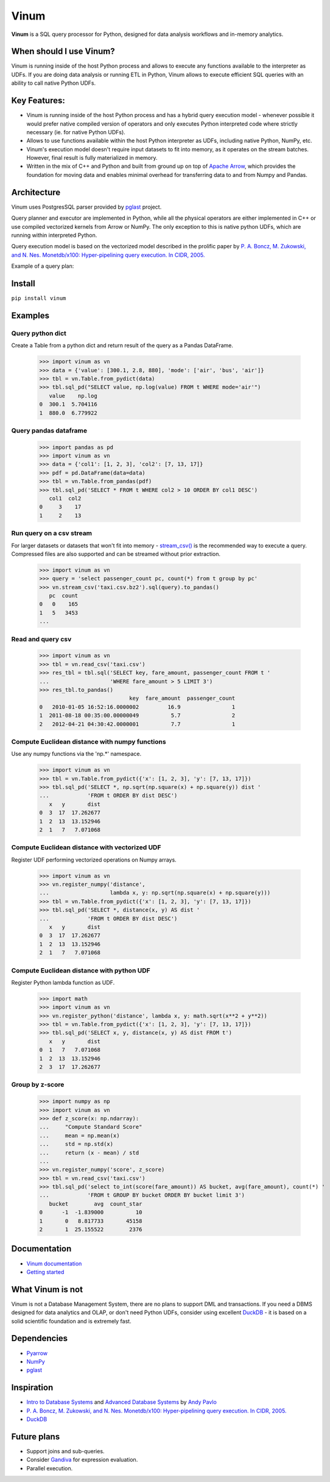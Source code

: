 *****
Vinum
*****

|PyPi|_ |CI|_ |Grade_Python|_ |Codecov|_


.. |PyPi| image:: https://img.shields.io/pypi/v/vinum.svg
.. _PyPi: https://pypi.org/project/vinum/

.. |CI| image:: https://github.com/dmitrykoval/vinum/actions/workflows/ci.yml/badge.svg
.. _CI: https://github.com/dmitrykoval/vinum/actions/workflows/ci.yml

.. |Grade_Python| image:: https://img.shields.io/lgtm/grade/python/g/dmitrykoval/vinum.svg?logo=lgtm&logoWidth=18
.. _Grade_Python: https://lgtm.com/projects/g/dmitrykoval/vinum/context:python

.. |Codecov| image:: https://codecov.io/gh/dmitrykoval/vinum/branch/main/graphs/badge.svg?branch=main&service=github
.. _Codecov: https://codecov.io/gh/dmitrykoval/vinum?branch=main



**Vinum** is a SQL query processor for Python,
designed for data analysis workflows and in-memory analytics.

When should I use Vinum?
========================
Vinum is running inside of the host Python process and allows to execute any
functions available to the interpreter as UDFs. If you are doing data analysis
or running ETL in Python, Vinum allows to execute efficient SQL queries
with an ability to call native Python UDFs.

Key Features:
=============

* Vinum is running inside of the host Python process and has a hybrid query
  execution model - whenever possible it would prefer native compiled
  version of operators and only executes Python interpreted code where
  strictly necessary (ie. for native Python UDFs).

* Allows to use functions available within the host Python interpreter
  as UDFs, including native Python, NumPy, etc.

* Vinum's execution model doesn't require input datasets to fit into memory,
  as it operates on the stream batches. However, final result is fully
  materialized in memory.

* Written in the mix of C++ and Python and built from ground up on top of
  `Apache Arrow <https://arrow.apache.org/>`_, which provides the
  foundation for moving data and enables minimal
  overhead for transferring data to and from Numpy and Pandas.


Architecture
============
.. image:: https://github.com/dmitrykoval/vinum/raw/main/doc/source/_static/architecture.png

Vinum uses PostgresSQL parser provided by
`pglast <https://github.com/lelit/pglast>`_ project.

Query planner and executor are implemented in Python,
while all the physical operators are either implemented in C++ or use
compiled vectorized kernels from Arrow or NumPy. The only exception to this is
native python UDFs, which are running within interpreted Python.

Query execution model is based on the vectorized model described in the prolific
paper by
`P. A. Boncz, M. Zukowski, and N. Nes. Monetdb/x100: Hyper-pipelining query
execution. In CIDR, 2005. <https://ir.cwi.nl/pub/16497/16497B.pdf>`_

Example of a query plan:

.. image:: https://github.com/dmitrykoval/vinum/raw/main/doc/source/_static/query.png


Install
=======

``pip install vinum``


Examples
========

Query python dict
-----------------

Create a Table from a python dict and return result of the query
as a Pandas DataFrame.

    >>> import vinum as vn
    >>> data = {'value': [300.1, 2.8, 880], 'mode': ['air', 'bus', 'air']}
    >>> tbl = vn.Table.from_pydict(data)
    >>> tbl.sql_pd("SELECT value, np.log(value) FROM t WHERE mode='air'")
       value    np.log
    0  300.1  5.704116
    1  880.0  6.779922


Query pandas dataframe
----------------------

    >>> import pandas as pd
    >>> import vinum as vn
    >>> data = {'col1': [1, 2, 3], 'col2': [7, 13, 17]}
    >>> pdf = pd.DataFrame(data=data)
    >>> tbl = vn.Table.from_pandas(pdf)
    >>> tbl.sql_pd('SELECT * FROM t WHERE col2 > 10 ORDER BY col1 DESC')
       col1  col2
    0     3    17
    1     2    13


Run query on a csv stream
-------------------------

For larger datasets or datasets that won't fit into memory -
`stream_csv() <https://vinum.readthedocs.io/en/latest/io.html#stream-csv>`_ is
the recommended way to execute a query. Compressed files are also supported
and can be streamed without prior extraction.

    >>> import vinum as vn
    >>> query = 'select passenger_count pc, count(*) from t group by pc'
    >>> vn.stream_csv('taxi.csv.bz2').sql(query).to_pandas()
       pc  count
    0   0    165
    1   5   3453
    ...

Read and query csv
------------------
    >>> import vinum as vn
    >>> tbl = vn.read_csv('taxi.csv')
    >>> res_tbl = tbl.sql('SELECT key, fare_amount, passenger_count FROM t '
    ...                   'WHERE fare_amount > 5 LIMIT 3')
    >>> res_tbl.to_pandas()
                                key  fare_amount  passenger_count
    0   2010-01-05 16:52:16.0000002         16.9                1
    1  2011-08-18 00:35:00.00000049          5.7                2
    2   2012-04-21 04:30:42.0000001          7.7                1

Compute Euclidean distance with numpy functions
-----------------------------------------------

Use any numpy functions via the 'np.*' namespace.

    >>> import vinum as vn
    >>> tbl = vn.Table.from_pydict({'x': [1, 2, 3], 'y': [7, 13, 17]})
    >>> tbl.sql_pd('SELECT *, np.sqrt(np.square(x) + np.square(y)) dist '
    ...            'FROM t ORDER BY dist DESC')
       x   y       dist
    0  3  17  17.262677
    1  2  13  13.152946
    2  1   7   7.071068


Compute Euclidean distance with vectorized UDF
----------------------------------------------

Register UDF performing vectorized operations on Numpy arrays.

    >>> import vinum as vn
    >>> vn.register_numpy('distance',
    ...                   lambda x, y: np.sqrt(np.square(x) + np.square(y)))
    >>> tbl = vn.Table.from_pydict({'x': [1, 2, 3], 'y': [7, 13, 17]})
    >>> tbl.sql_pd('SELECT *, distance(x, y) AS dist '
    ...            'FROM t ORDER BY dist DESC')
       x   y       dist
    0  3  17  17.262677
    1  2  13  13.152946
    2  1   7   7.071068


Compute Euclidean distance with python UDF
------------------------------------------

Register Python lambda function as UDF.

    >>> import math
    >>> import vinum as vn
    >>> vn.register_python('distance', lambda x, y: math.sqrt(x**2 + y**2))
    >>> tbl = vn.Table.from_pydict({'x': [1, 2, 3], 'y': [7, 13, 17]})
    >>> tbl.sql_pd('SELECT x, y, distance(x, y) AS dist FROM t')
       x   y       dist
    0  1   7   7.071068
    1  2  13  13.152946
    2  3  17  17.262677


Group by z-score
----------------

    >>> import numpy as np
    >>> import vinum as vn
    >>> def z_score(x: np.ndarray):
    ...     "Compute Standard Score"
    ...     mean = np.mean(x)
    ...     std = np.std(x)
    ...     return (x - mean) / std
    ...
    >>> vn.register_numpy('score', z_score)
    >>> tbl = vn.read_csv('taxi.csv')
    >>> tbl.sql_pd('select to_int(score(fare_amount)) AS bucket, avg(fare_amount), count(*) '
    ...            'FROM t GROUP BY bucket ORDER BY bucket limit 3')
       bucket        avg  count_star
    0      -1  -1.839000          10
    1       0   8.817733       45158
    2       1  25.155522        2376



Documentation
=============
* `Vinum documentation <https://vinum.readthedocs.io/en/latest/>`_
* `Getting started <https://vinum.readthedocs.io/en/latest/getting_started.html>`_


What Vinum is not
=================
Vinum is not a Database Management System, there are no plans to support
DML and transactions.
If you need a DBMS designed for data analytics and OLAP,
or don't need Python UDFs,
consider using excellent `DuckDB <https://duckdb.org/>`_ - it is based on
a solid scientific foundation and is extremely fast.

Dependencies
============
* `Pyarrow <https://arrow.apache.org/docs/python/>`_
* `NumPy <https://numpy.org/>`_
* `pglast <https://github.com/lelit/pglast>`_

Inspiration
===========
* `Intro to Database Systems <https://www.youtube.com/playlist?list=PLSE8ODhjZXjbohkNBWQs_otTrBTrjyohi>`_ and
  `Advanced Database Systems <https://www.youtube.com/playlist?list=PLSE8ODhjZXjasmrEd2_Yi1deeE360zv5O>`_
  by `Andy Pavlo <https://twitter.com/andy_pavlo>`_
* `P. A. Boncz, M. Zukowski, and N. Nes. Monetdb/x100: Hyper-pipelining query
  execution. In CIDR, 2005. <https://ir.cwi.nl/pub/16497/16497B.pdf>`_
* `DuckDB <https://duckdb.org/>`_

Future plans
============
* Support joins and sub-queries.
* Consider `Gandiva <https://github.com/dremio/gandiva>`_
  for expression evaluation.
* Parallel execution.
